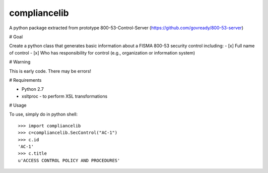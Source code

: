 compliancelib
--------------

A python package extracted from prototype 800-53-Control-Server (https://github.com/govready/800-53-server)

# Goal

Create a python class that generates basic information about a FISMA 800-53 security control including:
- [x] Full name of control
- [x] Who has responsibility for control (e.g., organization or information system)

# Warning

This is early code. There may be errors!

# Requirements

- Python 2.7
- xsltproc - to perform XSL transformations

# Usage

To use, simply do in python shell::

    >>> import compliancelib
    >>> c=compliancelib.SecControl("AC-1")
    >>> c.id
    'AC-1'
    >>> c.title
    u'ACCESS CONTROL POLICY AND PROCEDURES'
